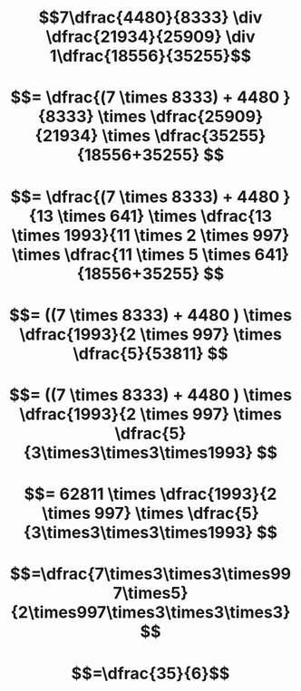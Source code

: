 * $$7\dfrac{4480}{8333} \div \dfrac{21934}{25909} \div 1\dfrac{18556}{35255}$$
* $$= \dfrac{(7 \times 8333) + 4480 }{8333} \times \dfrac{25909}{21934} \times \dfrac{35255}{18556+35255} $$
* $$= \dfrac{(7 \times 8333) + 4480 }{13 \times 641} \times \dfrac{13 \times 1993}{11 \times 2 \times 997} \times \dfrac{11 \times 5 \times 641}{18556+35255} $$
* $$= ((7 \times 8333) + 4480 ) \times \dfrac{1993}{2 \times 997} \times \dfrac{5}{53811} $$
* $$= ((7 \times 8333) + 4480 ) \times \dfrac{1993}{2 \times 997} \times \dfrac{5}{3\times3\times3\times1993} $$
* $$= 62811 \times \dfrac{1993}{2 \times 997} \times \dfrac{5}{3\times3\times3\times1993} $$
* $$=\dfrac{7\times3\times3\times997\times5}{2\times997\times3\times3\times3}$$
* $$=\dfrac{35}{6}$$